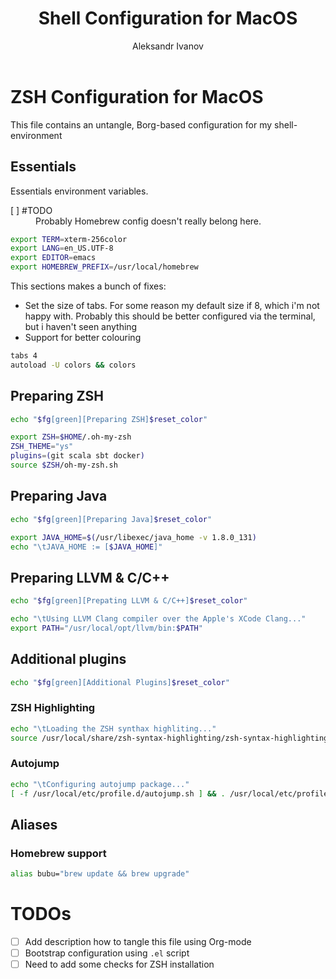 #+TITLE: Shell Configuration for MacOS
#+AUTHOR: Aleksandr Ivanov
#+BABEL: :cache yes

* ZSH Configuration for MacOS
  This file contains an untangle, Borg-based configuration for my shell-environment
** Essentials  
Essentials environment variables.
 - [ ] #TODO :: Probably Homebrew config doesn't really belong here.

#+BEGIN_SRC sh 
export TERM=xterm-256color
export LANG=en_US.UTF-8
export EDITOR=emacs
export HOMEBREW_PREFIX=/usr/local/homebrew
#+END_SRC

This sections makes a bunch of fixes:
 - Set the size of tabs. For some reason my default size if 8, which i'm not happy with. Probably this should be better configured via the terminal, but i haven't seen anything
 - Support for better colouring 

#+BEGIN_SRC sh
tabs 4
autoload -U colors && colors
#+END_SRC   
 
** Preparing ZSH 
#+BEGIN_SRC sh
echo "$fg[green][Preparing ZSH]$reset_color"
#+END_SRC

#+BEGIN_SRC sh
export ZSH=$HOME/.oh-my-zsh
ZSH_THEME="ys"
plugins=(git scala sbt docker)
source $ZSH/oh-my-zsh.sh
#+END_SRC

** Preparing Java
#+BEGIN_SRC sh
echo "$fg[green][Preparing Java]$reset_color"
#+END_SRC

#+BEGIN_SRC sh
export JAVA_HOME=$(/usr/libexec/java_home -v 1.8.0_131)
echo "\tJAVA_HOME := [$JAVA_HOME]"
#+END_SRC

** Preparing LLVM & C/C++
#+BEGIN_SRC sh
echo "$fg[green][Prepating LLVM & C/C++]$reset_color"
#+END_SRC

#+BEGIN_SRC sh
echo "\tUsing LLVM Clang compiler over the Apple's XCode Clang..."
export PATH="/usr/local/opt/llvm/bin:$PATH"
#+END_SRC
** Additional plugins
#+BEGIN_SRC sh
echo "$fg[green][Additional Plugins]$reset_color"
#+END_SRC
*** ZSH Highlighting
#+BEGIN_SRC sh
echo "\tLoading the ZSH synthax highliting..."
source /usr/local/share/zsh-syntax-highlighting/zsh-syntax-highlighting.zsh
#+END_SRC    
*** Autojump
#+BEGIN_SRC sh
echo "\tConfiguring autojump package..."
[ -f /usr/local/etc/profile.d/autojump.sh ] && . /usr/local/etc/profile.d/autojump.sh
#+END_SRC
** Aliases
*** Homebrew support
#+BEGIN_SRC sh
alias bubu="brew update && brew upgrade"
#+END_SRC

* TODOs
 - [ ] Add description how to tangle this file using Org-mode
 - [ ] Bootstrap configuration using =.el= script
 - [ ] Need to add some checks for ZSH installation
